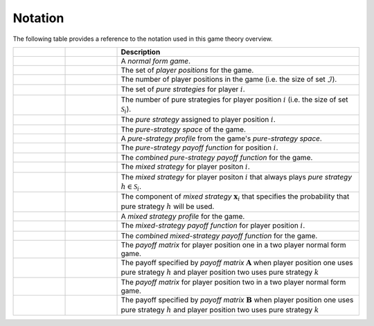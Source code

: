 .. title:: Notation

.. _notation:

Notation
========

The following table provides a reference to the notation used
in this game theory overview.

.. list-table::
   :widths: 15 15 70
   :header-rows: 1

   * - .. centered:: Variable
     - .. centered:: Type
     - Description
   * - .. centered:: :math:`\mathcal{G}`
     - .. centered:: Tuple
     - A `normal form game`.
   * - .. centered:: :math:`\mathcal{I}`
     - .. centered:: Set
     - The set of `player positions` for the game.
   * - .. centered:: :math:`\mathit{n}`
     - .. centered:: Scalar
     - The number of player positions in the game
       (i.e. the size of set :math:`\mathcal{I}`).
   * - .. centered:: :math:`\mathcal{S}_i`
     - .. centered:: Set
     - The set of `pure strategies` for player :math:`\mathit{i}`.
   * - .. centered:: :math:`\mathit{m_i}`
     - .. centered:: Scalar
     - The number of pure strategies for player position
       :math:`\mathit{i}` (i.e. the size of set :math:`\mathcal{S}_i`).
   * - .. centered:: :math:`s_i`
     - .. centered:: Scalar
     - The `pure strategy` assigned to player position :math:`\mathit{i}`.
   * - .. centered:: :math:`\mathcal{S}`
     - .. centered:: Set
     - The `pure-strategy space` of the game.
   * - .. centered:: :math:`\boldsymbol{s}`
     - .. centered:: Vector
     - A `pure-strategy profile` from the game's `pure-strategy space`.
   * - .. centered:: :math:`\pi_i(\boldsymbol{s})`
     - .. centered:: Scalar Function
     - The `pure-strategy payoff function` for position :math:`\mathit{i}`.
   * - .. centered:: :math:`\boldsymbol{\pi}(\boldsymbol{s})`
     - .. centered:: Vector Function
     - The `combined pure-strategy payoff function` for the game.
   * - .. centered:: :math:`\boldsymbol{x}_i`
     - .. centered:: Vector
     - The `mixed strategy` for player positon :math:`\mathit{i}`.
   * - .. centered:: :math:`\boldsymbol{e}_{i,h}`
     - .. centered:: Vector
     - The `mixed strategy` for player positon :math:`\mathit{i}` that always
       plays `pure strategy` :math:`\mathit{h} \in \mathcal{S}_i`.
   * - .. centered:: :math:`x_{i,h}`
     - .. centered:: Scalar
     - The component of `mixed strategy` :math:`\boldsymbol{x}_i`
       that specifies the probability that pure strategy
       :math:`\mathit{h}` will be used.
   * - .. centered:: :math:`\boldsymbol{\chi}`
     - .. centered:: Tuple of Vectors
     - A `mixed strategy profile` for the game.
   * - .. centered:: :math:`u_i(\boldsymbol{\chi})`
     - .. centered:: Scalar Function
     - The `mixed-strategy payoff function` for player position
       :math:`\mathit{i}`.
   * - .. centered:: :math:`\boldsymbol{u}(\boldsymbol{\chi})`
     - .. centered:: Vector Function
     - The `combined mixed-strategy payoff function` for the game.
   * - .. centered:: :math:`\boldsymbol{A}`
     - .. centered:: Matrix
     - The `payoff matrix` for player position one in a two player normal
       form game.
   * - .. centered:: :math:`a_{h,k}`
     - .. centered:: Scalar
     - The payoff specified by `payoff matrix` :math:`\boldsymbol{A}`
       when player position one uses pure strategy :math:`\mathit{h}`
       and player position two uses pure strategy :math:`\mathit{k}`
   * - .. centered:: :math:`\boldsymbol{B}`
     - .. centered:: Matrix
     - The `payoff matrix` for player position two in a two player normal
       form game.
   * - .. centered:: :math:`b_{h,k}`
     - .. centered:: Scalar
     - The payoff specified by `payoff matrix` :math:`\boldsymbol{B}`
       when player position one uses pure strategy :math:`\mathit{h}`
       and player position two uses pure strategy :math:`\mathit{k}`